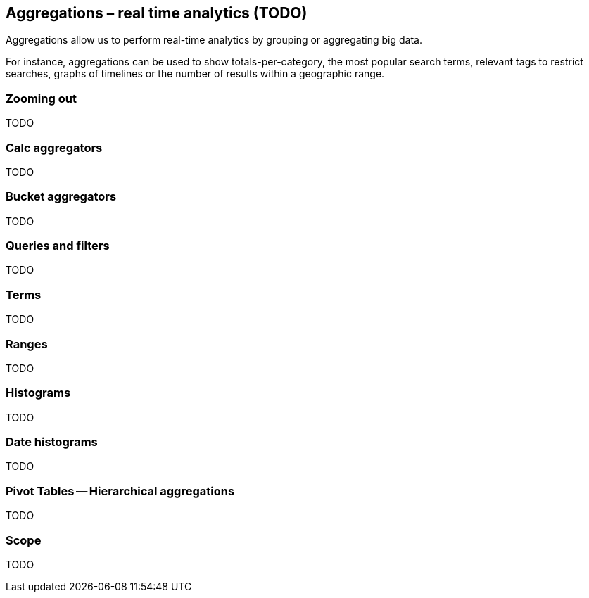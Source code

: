 [[aggregations]]
== Aggregations – real time analytics  (TODO)

Aggregations allow us to perform real-time analytics by grouping or
aggregating big data.

For instance, aggregations can be used to show totals-per-category, the most
popular  search terms, relevant tags to restrict searches, graphs of timelines or
the number of results within a geographic range.

=== Zooming out

TODO

=== Calc aggregators

TODO

=== Bucket aggregators

TODO

=== Queries and filters

TODO

=== Terms

TODO

=== Ranges

TODO

=== Histograms

TODO

=== Date histograms

TODO

=== Pivot Tables -- Hierarchical aggregations

TODO

=== Scope

TODO

